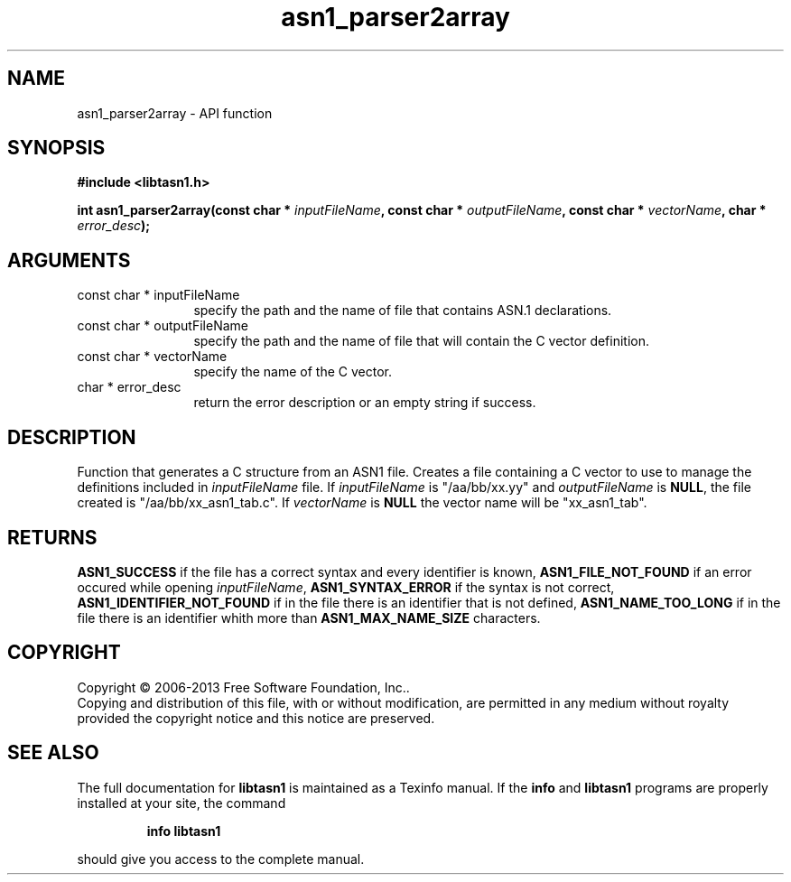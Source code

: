 .\" DO NOT MODIFY THIS FILE!  It was generated by gdoc.
.TH "asn1_parser2array" 3 "3.3" "libtasn1" "libtasn1"
.SH NAME
asn1_parser2array \- API function
.SH SYNOPSIS
.B #include <libtasn1.h>
.sp
.BI "int asn1_parser2array(const char * " inputFileName ", const char * " outputFileName ", const char * " vectorName ", char * " error_desc ");"
.SH ARGUMENTS
.IP "const char * inputFileName" 12
specify the path and the name of file that
contains ASN.1 declarations.
.IP "const char * outputFileName" 12
specify the path and the name of file that will
contain the C vector definition.
.IP "const char * vectorName" 12
specify the name of the C vector.
.IP "char * error_desc" 12
return the error description or an empty
string if success.
.SH "DESCRIPTION"
Function that generates a C structure from an ASN1 file.  Creates a
file containing a C vector to use to manage the definitions
included in \fIinputFileName\fP file. If \fIinputFileName\fP is
"/aa/bb/xx.yy" and \fIoutputFileName\fP is \fBNULL\fP, the file created is
"/aa/bb/xx_asn1_tab.c".  If \fIvectorName\fP is \fBNULL\fP the vector name
will be "xx_asn1_tab".
.SH "RETURNS"
\fBASN1_SUCCESS\fP if the file has a correct syntax and every
identifier is known, \fBASN1_FILE_NOT_FOUND\fP if an error occured
while opening \fIinputFileName\fP, \fBASN1_SYNTAX_ERROR\fP if the syntax is
not correct, \fBASN1_IDENTIFIER_NOT_FOUND\fP if in the file there is
an identifier that is not defined, \fBASN1_NAME_TOO_LONG\fP if in the
file there is an identifier whith more than \fBASN1_MAX_NAME_SIZE\fP
characters.
.SH COPYRIGHT
Copyright \(co 2006-2013 Free Software Foundation, Inc..
.br
Copying and distribution of this file, with or without modification,
are permitted in any medium without royalty provided the copyright
notice and this notice are preserved.
.SH "SEE ALSO"
The full documentation for
.B libtasn1
is maintained as a Texinfo manual.  If the
.B info
and
.B libtasn1
programs are properly installed at your site, the command
.IP
.B info libtasn1
.PP
should give you access to the complete manual.
